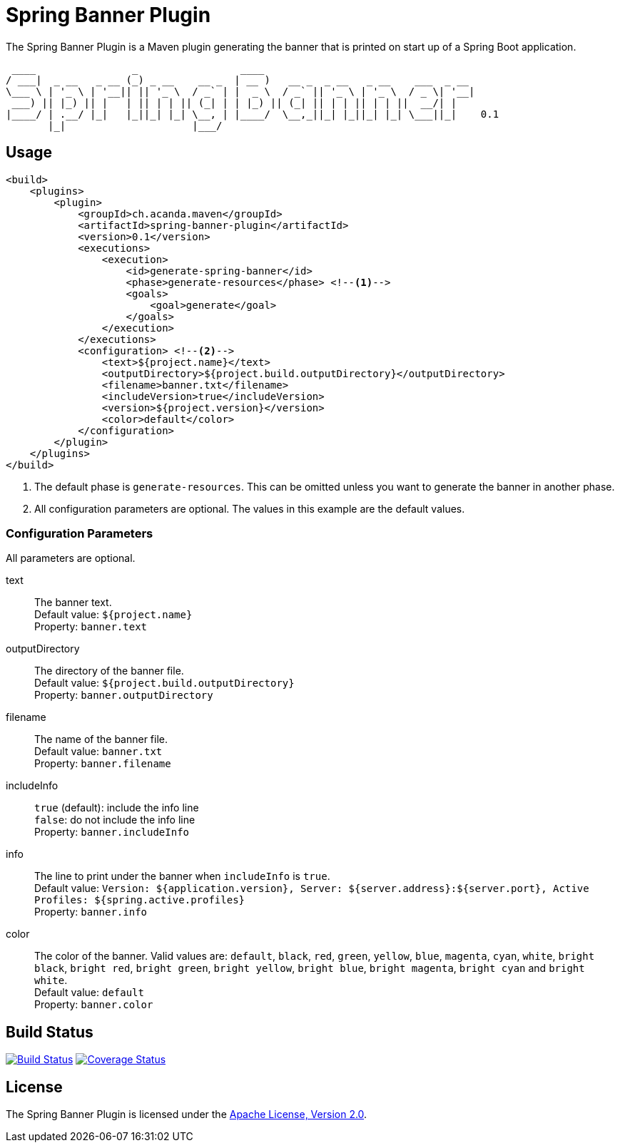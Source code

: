 = Spring Banner Plugin
:plugin-version: 0.1
:idprefix:
:idseparator: -

The Spring Banner Plugin is a Maven plugin generating the banner that is printed on start up of a Spring Boot application.

[source,subs="attributes+"]
----
 ____                _                 ____
/ ___|  _ __   _ __ (_) _ __    __ _  | __ )   __ _  _ __   _ __    ___  _ __
\___ \ | '_ \ | '__|| || '_ \  / _` | |  _ \  / _` || '_ \ | '_ \  / _ \| '__|
 ___) || |_) || |   | || | | || (_| | | |_) || (_| || | | || | | ||  __/| |
|____/ | .__/ |_|   |_||_| |_| \__, | |____/  \__,_||_| |_||_| |_| \___||_|    {plugin-version}
       |_|                     |___/
----


== Usage

[source,xml,subs="attributes+"]
----
<build>
    <plugins>
        <plugin>
            <groupId>ch.acanda.maven</groupId>
            <artifactId>spring-banner-plugin</artifactId>
            <version>{plugin-version}</version>
            <executions>
                <execution>
                    <id>generate-spring-banner</id>
                    <phase>generate-resources</phase> <!--1-->
                    <goals>
                        <goal>generate</goal>
                    </goals>
                </execution>
            </executions>
            <configuration> <!--2-->
                <text>${project.name}</text>
                <outputDirectory>${project.build.outputDirectory}</outputDirectory>
                <filename>banner.txt</filename>
                <includeVersion>true</includeVersion>
                <version>${project.version}</version>
                <color>default</color>
            </configuration>
        </plugin>
    </plugins>
</build>
----
<1> The default phase is `generate-resources`. This can be omitted unless you want to generate the banner in another phase.
<2> All configuration parameters are optional. The values in this example are the default values.


=== Configuration Parameters

All parameters are optional.

text::
The banner text. +
Default value: `${project.name}` +
Property: `banner.text`

outputDirectory::
The directory of the banner file. +
Default value: `${project.build.outputDirectory}` +
Property: `banner.outputDirectory`

filename::
The name of the banner file. +
Default value: `banner.txt` +
Property: `banner.filename`

includeInfo::
`true` (default): include the info line +
`false`: do not include the info line +
Property: `banner.includeInfo`

info::
The line to print under the banner when `includeInfo` is `true`. +
Default value: `Version: ${application.version}, Server: ${server.address}:${server.port}, Active Profiles: ${spring.active.profiles}` +
Property: `banner.info`

color::
The color of the banner. Valid values are: `default`, `black`, `red`, `green`,
`yellow`, `blue`, `magenta`, `cyan`, `white`, `bright black`, `bright red`,
`bright green`, `bright yellow`, `bright blue`, `bright magenta`, `bright cyan`
and `bright white`. +
Default value: `default` +
Property: `banner.color`


== Build Status

image:https://travis-ci.org/acanda/spring-banner-plugin.svg?branch=master["Build Status", link="https://travis-ci.org/acanda/spring-banner-plugin"]
image:https://coveralls.io/repos/github/acanda/spring-banner-plugin/badge.svg?branch=master["Coverage Status", link="https://coveralls.io/github/acanda/spring-banner-plugin?branch=master"]


== License

The Spring Banner Plugin is licensed under the http://www.apache.org/licenses/LICENSE-2.0[Apache License, Version 2.0].
